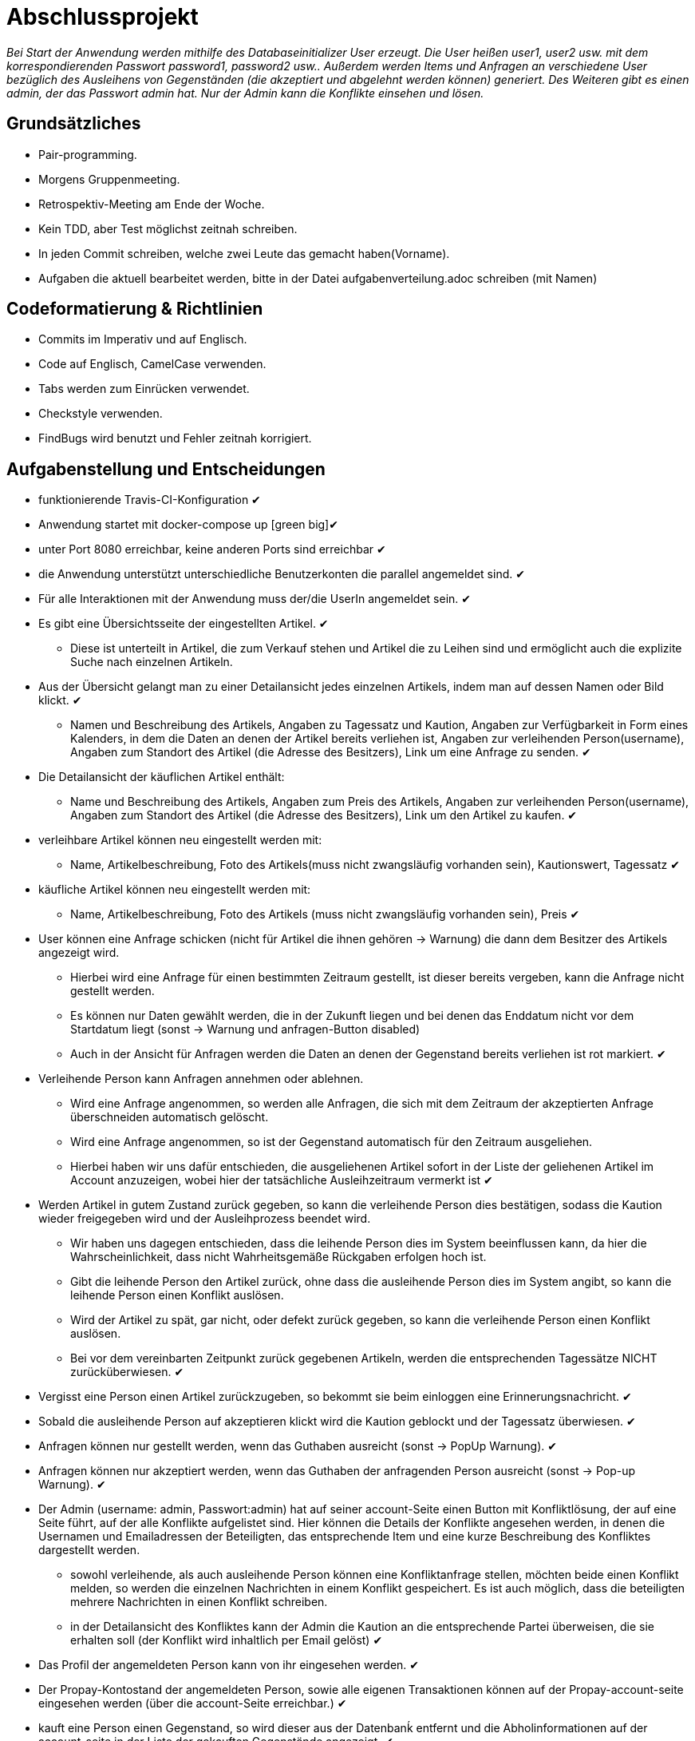 # Abschlussprojekt

_Bei Start der Anwendung werden mithilfe des Databaseinitializer User erzeugt.
Die User heißen user1, user2 usw. mit dem korrespondierenden Passwort password1,
password2 usw.. Außerdem werden Items und Anfragen an verschiedene User
bezüglich des Ausleihens von Gegenständen (die akzeptiert und abgelehnt werden
  können) generiert. Des Weiteren gibt es einen admin, der das Passwort admin
  hat. Nur der Admin kann die Konflikte einsehen und lösen._


## Grundsätzliches

* Pair-programming.
* Morgens Gruppenmeeting.
* Retrospektiv-Meeting am Ende der Woche.
* Kein TDD, aber Test möglichst zeitnah schreiben.
* In jeden Commit schreiben, welche zwei Leute das gemacht haben(Vorname).
* Aufgaben die aktuell bearbeitet werden, bitte in der Datei aufgabenverteilung.adoc
schreiben (mit Namen)



## Codeformatierung & Richtlinien

* Commits im Imperativ und auf Englisch.
* Code auf Englisch, CamelCase verwenden.
* Tabs werden zum Einrücken verwendet.
* Checkstyle verwenden.
* FindBugs wird benutzt und Fehler zeitnah korrigiert.



## Aufgabenstellung und Entscheidungen

* funktionierende Travis-CI-Konfiguration [green big]#✔#
* Anwendung startet mit docker-compose up [green big][green big]#✔#
* unter Port 8080 erreichbar, keine anderen Ports sind erreichbar [green big]#✔#
* die Anwendung unterstützt unterschiedliche Benutzerkonten die parallel
angemeldet sind. [green big]#✔#
* Für alle Interaktionen mit der Anwendung muss der/die UserIn angemeldet sein. [green big]#✔#
* Es gibt eine Übersichtsseite der eingestellten Artikel. [green big]#✔#
** Diese ist unterteilt in Artikel, die zum Verkauf stehen und Artikel die zu
Leihen sind und ermöglicht auch die explizite Suche nach einzelnen Artikeln.
* Aus der Übersicht gelangt man zu einer Detailansicht jedes einzelnen
Artikels, indem man auf dessen Namen oder Bild klickt. [green big]#✔#
** Namen und Beschreibung des Artikels, Angaben zu Tagessatz und Kaution,
Angaben zur Verfügbarkeit in Form
eines Kalenders, in dem die Daten an denen der Artikel bereits verliehen ist,
Angaben zur verleihenden Person(username), Angaben zum Standort des Artikel (die
  Adresse des Besitzers), Link um eine Anfrage zu senden.
  [green big]#✔#
* Die Detailansicht der käuflichen Artikel enthält:
** Name und Beschreibung des Artikels, Angaben zum Preis des Artikels, Angaben
zur verleihenden Person(username), Angaben zum Standort des Artikel (die
  Adresse des Besitzers), Link um den Artikel zu kaufen.
  [green big]#✔#
* verleihbare Artikel können neu eingestellt werden mit:
** Name, Artikelbeschreibung, Foto des Artikels(muss nicht zwangsläufig
  vorhanden sein), Kautionswert, Tagessatz
[green big]#✔#
* käufliche Artikel können neu eingestellt werden mit:
** Name, Artikelbeschreibung, Foto des Artikels (muss nicht zwangsläufig vorhanden
  sein), Preis
[green big]#✔#
* User können eine Anfrage schicken (nicht für Artikel die ihnen gehören -> Warnung)
die dann dem Besitzer des Artikels angezeigt wird.
** Hierbei wird eine Anfrage für einen bestimmten Zeitraum gestellt, ist dieser
bereits vergeben, kann die Anfrage nicht gestellt werden.
** Es können nur Daten gewählt werden, die in der Zukunft liegen und bei denen
das Enddatum nicht vor dem Startdatum liegt (sonst -> Warnung und anfragen-Button disabled)
** Auch in der Ansicht für Anfragen werden die Daten an denen der Gegenstand
bereits verliehen ist rot markiert.
[green big]#✔#
* Verleihende Person kann Anfragen annehmen oder ablehnen.
** Wird eine Anfrage angenommen, so werden alle Anfragen, die sich
mit dem Zeitraum der akzeptierten Anfrage überschneiden automatisch gelöscht.
** Wird eine Anfrage angenommen, so ist der Gegenstand automatisch für den
Zeitraum ausgeliehen.
** Hierbei haben wir uns dafür entschieden, die ausgeliehenen Artikel sofort
in der Liste der geliehenen Artikel im Account anzuzeigen, wobei hier der
tatsächliche Ausleihzeitraum vermerkt ist
[green big]#✔#
* Werden Artikel in gutem Zustand zurück gegeben, so kann die verleihende Person
dies bestätigen, sodass die Kaution wieder freigegeben wird und der
Ausleihprozess beendet wird.
** Wir haben uns dagegen entschieden, dass die leihende Person dies im System
beeinflussen kann, da hier die Wahrscheinlichkeit, dass nicht Wahrheitsgemäße
Rückgaben erfolgen hoch ist.
** Gibt die leihende Person den Artikel zurück, ohne dass die ausleihende Person
dies im System angibt, so kann die leihende Person einen Konflikt auslösen.
** Wird der Artikel zu spät, gar nicht, oder defekt zurück gegeben, so kann die
verleihende Person einen Konflikt auslösen.
** Bei vor dem vereinbarten Zeitpunkt zurück gegebenen Artikeln, werden die
entsprechenden Tagessätze NICHT zurücküberwiesen.
   [green big]#✔#
* Vergisst eine Person einen Artikel zurückzugeben, so bekommt sie beim einloggen
eine Erinnerungsnachricht. [green big]#✔#
* Sobald die ausleihende Person auf akzeptieren klickt wird die Kaution geblockt
und der Tagessatz überwiesen.
[green big]#✔#
* Anfragen können nur gestellt werden, wenn das Guthaben ausreicht (sonst -> PopUp Warnung).
[green big]#✔#
* Anfragen können nur akzeptiert werden, wenn das Guthaben der anfragenden Person
ausreicht (sonst -> Pop-up Warnung). [green big]#✔#
* Der Admin (username: admin, Passwort:admin) hat auf seiner account-Seite
einen Button mit Konfliktlösung, der auf eine Seite führt, auf der alle Konflikte
aufgelistet sind. Hier können die Details der Konflikte angesehen werden, in
denen die Usernamen und Emailadressen der Beteiligten, das entsprechende Item
und eine kurze Beschreibung des Konfliktes dargestellt werden.
** sowohl verleihende, als auch ausleihende Person können eine Konfliktanfrage
stellen, möchten beide einen Konflikt melden, so werden die einzelnen Nachrichten
in einem Konflikt gespeichert. Es ist auch möglich, dass die beteiligten mehrere
Nachrichten in einen Konflikt schreiben.
** in der Detailansicht des Konfliktes kann der Admin die Kaution an die
entsprechende Partei überweisen, die sie erhalten soll (der Konflikt wird inhaltlich
  per Email gelöst)
[green big]#✔#
* Das Profil der angemeldeten Person kann von ihr eingesehen werden. [green big]#✔#
* Der Propay-Kontostand der angemeldeten Person, sowie alle eigenen Transaktionen
können auf der Propay-account-seite eingesehen werden (über die account-Seite
  erreichbar.) [green big]#✔#
* kauft eine Person einen Gegenstand, so wird dieser aus der Datenbanḱ entfernt
und die Abholinformationen auf der account-seite in der Liste der gekauften
Gegenstände angezeigt. [green big]#✔#
* Items können vom Besitzer bearbeitet und gelöscht werden, solange keine akzeptierten
Anfragen existieren (über account-ansicht). [green big]#✔#
* Es gibt eine Suche für leihbare und käufliche Gegenstände zusammen. [green big]#✔#
* Fotos für den Account und die Items können hochgeladen werden (auch nachträglich)
[green big]#✔#
* Es werden Passwörter verwendet (die user heißen user1, user2 usw und haben
  das korrespondierende Passwort password1, password2 usw.) [green big]#✔#
** werden im Databaseinitializer encryptet.
* Mithilfe von Fakern werden User, Passwörter, Items und Anfragen erzeugt.
[green big]#✔#
* Es gibt zwei verschiedene Rollen (user und admin). Admins haben mehr Berechtigungen
und können Konflikte einsehen und bearbeiten. [green big]#✔#



## Datenstrukturen
.User:
* username : String (id)
** user haben eindeutige Usernamen, die in der Datenbank als Id verwendet werden.
* password : String
* role : String
** Es gibt die Rollen Admin und User.
*** Admins können die Konfliktlösestelle in ihrem Account aufrufen, für User wird der entsprechende
Button nicht dargestellt.
* lastname : String
* forename : String
* email : String
* birthdate : LocalDate
* address : Address
* borrowedItems : List<BorrowingProcess>
* lendItems . List <BorrowinProcess>
* Image image

** Jeder Benutzer der Website wird als User Objekt gespeichert.
** Die User werden vom DatabaseInitializer mithilfe von Fakern autogeneriert.
** Die Regestrierung neuer User ist nicht möglich.
** Die Items, die dem User gehoeren werden hier nicht gespeichert, stattdessen
 wird in jedem Item der Besitzer vermerkt.

.Adress
* street : String
* city : String
* postcode : int
* Address:
** Jede Adresse eines Benutzers wird als Objekt der Klasse Address im User gespeichert.
** Address ist embeddable, damit Benutzer mit derselben Adresse diese speichern können.



.Item
* Item ist als MappedSuperclass annotiert und die Klassen lendableItem und
sellableItem erben von ihr
* id : Long
** ids werden von der Datenbank generiert.
* name : String
* description : String
* owner : User

.LendableItem
* Die Klasse LendableItem erbt von Item und ergänzt dieses um folgende Aspekte:
* rental: Integer
* deposit: Integer
* periods : List<Period>
** Hier werden die Zeitabstände vermerkt zu denen das Item bereits verliehen
wurde. Wird ein Request akzeptiert, so wird dessen
period zu dieser Liste hinzugefügt.
* requests : List<Request>
** Hier werden alle Requests die zu einem lendableItem gestellt werden
hinzugefügt.

.SellableItem
* Die Klasse SellableItem erbt von Item und ergänzt dieses um folgenden Aspekt:
* price : Integer
** SellableÌtems und LendableItems werden in zwei separaten Tabellen gespeichert
und haben somit auch separate Repositories, Controller und Services.


.Request
* id : Long
** ids werden von Datenbank generiert.
* period : Period
* requester : User
** User der ausleihen möchte.
* Ein neuer Request wird erzeugt, wenn ein User ein Item ausleihen möchte und es
zu diesem Zeitraum verfügbar ist


.Period
* startdate : LocalDate
* enddate : LocalDate


.BorrowingProcess
* id : Long
** Generated Value
* lendableItem : LendableItem
** LendableItem das ausgeliehen wird.
* period : Period
** Zeitraum zu dem das Item ausgeliehen wird.
** request der akzeptiert wurde, sodass das Item jetzt ausgeliehen ist.
-> Der BorrowingProcess repräsentiert den Ausleihprozess. Jeder User hat eine
Liste von laufenden BorrowingProcesses, die Items betreffen, die er verleiht
und eine Liste laufender BorrowingProcesses, die Items betreffen, die er geliehen
hat.


.Conflict
* id: Long
** Generated Value
* lender : User
* borrower : User
* process : BorrowingProcess
* messages : List <messages>
** Conflicts können von der ausleihenden und der verleihenden Person gestellt
werden. Da in jedem Conflict eine List von Messages gespeichert wird, können zum
zum Einen beide Parteien ihre Version des Konfliktes darstellen und diese Nachrichten
werden beide in demselben Konflikt gespeichert, zum anderen kann der Konflikt
 über das System selbst geklärt werden, indem Admin und
beide User Messages austauschen. Falls das Problem doch außerhalb des
Systems (per Email) geklärt werden soll, werden dem Admin die Emailadressen der
Beteiligten Parteien auf der Detailseite des Konfliktes angezeigt.

.Message
* author : String
* content : String
** Messages werden für die Konflikte verwendet, damit alle beteiligten Parteien
Nachrichten zu einem Konflikt schreiben können.


.Image
* id : Long
** Generated Value
* mimeType : String




## Webstruktur

.Base.html
* Alle Html-Dateien benutzen das Layout der base.html, sodass grundlegende Funktionen,
wie Suche, Verkaufen, Verleihen, Nachrichten, Account und Logout immer verfügbar sind.
* Die Suche sucht in dem Titel und der Beschreibung der Items und gibt die
Ergebnisse dann sortiert nach sellableItems und lendableItems wieder in zwei
Listen aus.
* Der Button "Verkaufen" linkt auf die Seite sellableItem.html, wo ein neues
SellableItem angelegt werden kann.
* Der Button "Verleihen" linkt auf die Seite newLendableItem.html, wo ein neues
LendableItem erzeugt werden kann.
* Der Button "account" linkt auf die Seite account.html, wo das eigene Profil
eingesehen werden kann.
* Der Button "Nachrichten" linkt auf die Seite messages.html, wo alle, die angemeldete
Person betreffenden, Requests dargestellt werden.


.Index.html:
* Enthält zwei Listen jeweils mit den kaufbaren und ausleihbaren Items.
* Der Name und das Bild des Items sind Links, der zu der Seite
lendableItemdetails.html bzw. sellableItem.html führt, wobei die Id des
entsprechenden Items mitgegeben wird.


.Details.html
* Es wird eine Detailansicht des entsprechenden Items dargestellt.
* Darunter steht ein Ausleihbutton und ein Zurückbutton.
* Der Ausleihbutton linkt auf Request.html und gibt dieser die Id des entsprechenden Items
mit.
* In dem dargestellten Kalender werden die Daten, an denen das Item bereits
verliehen ist rot markiert.
* Der Zurückbutton linkt auf Index.html.

.messages.html:
* Enthält zwei Tabellen:
* Die erste Tabelle enthält alle Requests, die an den angemeldeten User gestellt
wurden (Zu Items, die dem angemeldeten User gehören.)
** Diese Requests kann die angemeldete Person akzeptieren oder ablehnen. Wird ein
Request akzeptiert, so werden alle Request mit Ausleihzeiträumen, die sich mit dem
des akzeptierten Requests überschneiden automatisch gelöscht.
** Ein Request kann nur dann akzeptiert werden, wenn die anfragende Person
über ausreichendes Guthaben verfügt, sonst wird eine Warnung (PopUp) ausgegeben.
* Die zweite Tabelle enthält alle Requests, die der angemeldete User selbst
gestellt hat.
** Die eigenen Requests können an dieser Stelle gelöscht werden.


.propayAccount.html:
* Zeigt das aktuelle Guthaben der angemeldeten Person an und wieviel von
dem aktuellen Guthaben aktuell durch Kautionen blockiert ist.
* Darunter befindet sich die Möglichkeit durch ein Feld und einen
Button "Aufladen" sein Guthaben um den eingegebenen Betrag aufzuladen.
* An dieser Stelle werden auch die vergangenen Transaktionen aufgezeichnet,
es gibt eine Liste in den eingegangene Zahlungen für verliehene und verkaufte
Gegenstände aufgeführt werden und eine Liste in der Zahlunge an andere Personen
für gekaufte und geliehene Gegenstände aufgeführt werden.

.account.html
* Hier ist eine Übersicht über die Daten der angemeldeten Person einsehbar,
wobei hier neue Accountbilder hochgeladen werden und der eigene PropayAccount
eingesehen werden können.
* Ist der Admin angemeldet, so wird ein großer Button auf dem "Konfliktlösestelle"
steht dargestellt. Dieser linkt zur Seite conflictView.html.
* Unter der Übersicht sind verschiedene Tabellen:
** ausgeliehene Objekte
*** Hier werden alle BorrowingProcesses dargestellt, die Items betreffen, die
die angemeldete Person ausgeliehen hat.
** Hier kann ein Konflikt gemeldet werden, falls die Kaution nicht rechtzeitig von
dem Besitzer des Gegenstandes freigegeben wurde. Der Button "Konflikt" linkt auf
die Seite conflictNew.html.
** verliehene Objekte
** Hier werden alle BorrowingProcesses dargestellt, die Items betreffen, die der
angemeldeten Person gehören.
*** Hier können Konflikte gemeldet werden, falls Gegenstände nicht rechtzeitig
oder unversehrt zurück gegeben wurden. Der Button "Konflikt" linkt auf
die Seite conflictNew.html.
Des Weiteren kann an dieser Stelle über den Button "erhalten"
bestätigt auch werden, dass der entsprechende Gegenstand rechtzeitig und unversehrt
zurückgegeben wurde, sodass der BorrowingProcess gelöscht wird, und die Kaution
freigegeben wird.
** Objekte zum Verkauf
*** Hier kann eingesehen werden, welche Gegenstände die angemeldete Person
zum Verkauf anbietet. Die einzelnen Objekte können hier bearbeitet und gelöscht
werden.
** Objekte zum Verleih
*** Hier kann eingesehen werden, welche Gegenstände die angemeldete Person
zum Verleih anbietet. Die einzelnen Objekte können hier bearbeitet und gelöscht
werden. Bearbeiten und Löschen ist nur möglich, wenn kein aktueller
BorrowingProcess existiert.
** gekaufte Objekte
*** Da gekaufte Objekte aus dem System entfernt werden, wird hier die
Abholinformation des Items dargestellt.
** verkaufte Objekte
*** Da verkaufte Objekte aus dem System entfernt werden, wird hier eine
Übersicht über die Gegenstände gegeben, die die angemeldete Person
verkauft hat.

.LendableItem.html
* An dieser Stelle wird ein neues Item zum Verleih erstellt.
* Die entsprechenden Angaben, wie Name, Beschreibung, Preis/Tag und Kaution
müssen gemacht werden, wobei das Hochladen eines Bildes optional ist.
* Für das bearbeiten der Angaben wird das selbe Template verwendet.

.SellableItem.html
* An dieser Stelle wird ein neues Item zum Verkauf erstellt.
* Die entsprechenden Angeben wie Name, Beschreibung und Preis müssen gemacht werden,
der Upload eines Bildes ist optional.
* Für das bearbeiten der Angaben wird das selbe Template verwendet.

.ConflictNew.html
* Hier wird ein neuer Konflikt erzeugt.
** Die angemeldete Person kann hier einen Freitext mit der Problembeschreibung
eingeben. Alle anderen relevanten Daten werden von dem System eingefügt.

.ConflictView.html
* Diese Seite ist nur für den angemeldeten Admin einsehbar.
* Hier wird eine Liste aller gemeldeten Konflikte dargestellt.
* Jeder Button hat einen Button "Details", der zu der Seite conflictDetails.html
linkt.

.conflictDetails.html
* Hier werden alle relevanten Angaben eines Konfliktes dargestellt.
* Außerdem können hier neue Nachrichten zum bestehenden Konflikt hinzugefügt werden.
* Der Admin bekommt an dieser Stelle die Möglichkeit, die Kaution an eine der beiden
Parteien zu überweisen und den Konflikt somit zu lösen.





## ProPay
* Account (Hilfsklasse)
** wird zum Empfangen von Json Daten verwendet
. account : String (speichert den Namen des Accounts)
. amount : int (speichert den Kontostand des Accounts)
. reservations : ArrayList<Reservation> (speichert alle aktuell vorhandenen Kautionen)
* Reservation (Hilfsklasse)
** wird zum Empfangen von Json Daten verwendet)
. id : int (speichert die Id der Kautionsreservierung)
. amount : int (speichert die Höhe der Kaution/des Deposits)
* TransactionRental (Model)
** wird verwendet um die Transaktionen auf der Website darzustellen
. reservationId : int (speichert die Id der dazugehörigen Kautionsreservierung)
. wholeRent : int (speichert die summierte Miete fuer alle Tage)
. deposit : int (speichert die Höhe der Kaution)
. processId : long (speichert die Id des dazu gehörigen Ausleihprozess)
. depositRevoked : boolean (ist standardmäßig auf false gesetzt, wird auf true
  geändert, wenn die Kaution eingezogen wurde)

### ProPayService
* Regelt die Kommunikation mit der ProPay Scs
* Gibt bei (fast) allen Methoden den HTML (Fehler-)Code zurrück um bei Aufruf
individuell auf die Fehler reagieren zu können.
** bei einer Rückgabe von 200 kam es zu keinen Problemen
** bei -1 kam es zu internen Problemen, wie zum Beispiel Exceptions
** alle anderen Codes weisen auf fehlerhafte Kommunikation mit der ProPay Seite hin

### TransactionRentalService
* Stellt eine Methode zum erstellen und durchführen einer Transaktion zur
Verfügung
* Stellt eine Methode zur Verfügung, mit der sich prüfen lässt ob ein Guthaben
für die komplette Miete und Kaution ausreicht.

### ProPayController
* Verwaltet die ProPay Account Website
** es gibt unter anderem die Möglichkeit sein Guthaben aufzuladen



## Architektur
GUI <-> Controller <-> Logik <-> Model <-> Datenbank <- DatabaseInitializer


## Notwendige Veränderungen bei Änderungen der Aufgabenstellung
Um auch den Verkauf der Items zu ermöglichen, haben wir das Projekt insofern
umstrukturiert, als das es nun eine Superklasse Item gibt, von der die
Klassen lendableItem und sellableItem erben. Hierbei sind Id, Name, Owner,
description, image im Item, im lendableItem die Deposit, Tagessatz und Requests
und im sellableItem der Preis des items.
In der Datenbank werden lendableItem und sellableItem in zwei unterschiedlichen
Tabellen gespeichert.
Analog zu den lendableItems und sellableItems wurden die entsprechenden
Transaktionen auch in zwei Kategorien aufgeteilt.



## Funktionsweise des Systems

_Die internen Prozesse des Systems werden hier in Diagrammform dargestellt, da
dies unserer Meinung nach übersichtlicher und einfacher zu verstehen ist._




### Anlegen eines verleihbaren Items

----
----

.new LendableItem
image::./Diagram/newLendableItem.png[newLendableItem]

----
----


### Anlegen eines verkaufbaren Items
----
----

.new SellableItem
image::./Diagram/newSellableItem.png[newSellableItem]

----
----

### Kaufen eines Items

----
----

.purchase Item
image::./Diagram/purchaseItem.png[purchaseItem]

----
----



### Anfragen eines verleihbaren Objektes

----
----

.Make a new Request
image::./Diagram/request.png[Request]

----
----



### Akzeptieren einer Ausleihanfrage

----
----

.Accept a Request
image::./Diagram/acceptRequest.png[AcceptRequest]

----
----


### Löschen eines Requests

----
----

.delete a Request
image::./Diagram/deleteRequest.png[deleteRequest]

----
----


### Bestätigung der Rückgabe eines Items

----
----

.confirm Item was returned
image::./Diagram/ItemReturned.png[itemReturned]

----
----



### Anlegen eines Konfliktes

----
----

.newConflict
image::./Diagram/newConflict.png[newConflict]

----
----

### Auflösen eines Konfliktes

----
----

.settle Conflict
image::./Diagram/settleConflict.png[settleConflict]

----
----
